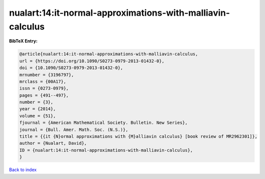 nualart:14:it-normal-approximations-with-malliavin-calculus
===========================================================

.. :cite:t:`nualart:14:it-normal-approximations-with-malliavin-calculus`

.. bibliography:: ../../All.bib

**BibTeX Entry:**

.. code-block:: bibtex

   @article{nualart:14:it-normal-approximations-with-malliavin-calculus,
   url = {https://doi.org/10.1090/S0273-0979-2013-01432-0},
   doi = {10.1090/S0273-0979-2013-01432-0},
   mrnumber = {3196797},
   mrclass = {00A17},
   issn = {0273-0979},
   pages = {491--497},
   number = {3},
   year = {2014},
   volume = {51},
   fjournal = {American Mathematical Society. Bulletin. New Series},
   journal = {Bull. Amer. Math. Soc. (N.S.)},
   title = {{it {N}ormal approximations with {M}alliavin calculus} [book review of MR2962301]},
   author = {Nualart, David},
   ID = {nualart:14:it-normal-approximations-with-malliavin-calculus},
   }

`Back to index <../index>`_
